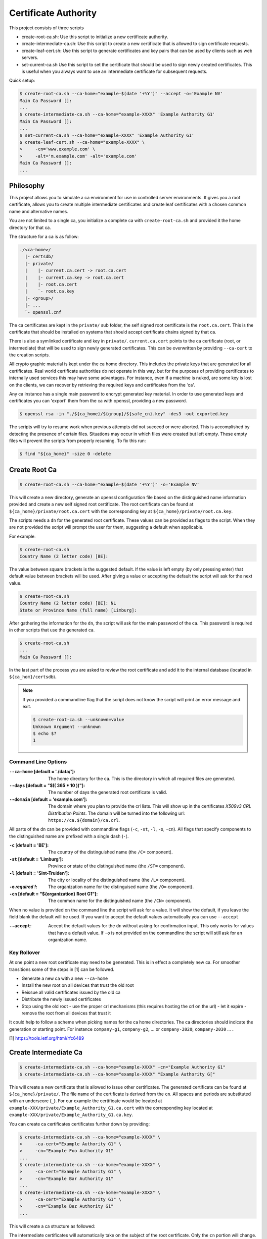 ==========================================================================================
Certificate Authority
==========================================================================================

This project consists of three scripts

- create-root-ca.sh:
  Use this script to initialize a new certificate authority.

- create-intermediate-ca.sh:
  Use this script to create a new certificate that is allowed to sign certificate
  requests.

- create-leaf-cert.sh:
  Use this script to generate certificates and key pairs that can be used by clients such
  as web servers.

- set-current-ca.sh
  Use this script to set the certificate that should be used to sign newly created
  certificates. This is useful when you always want to use an intermediate certificate for
  subsequent requests.

Quick setup:

.. code-block:: terminal

    $ create-root-ca.sh --ca-home="example-$(date '+%Y')" --accept -o='Example NV'
    Main Ca Password []:
    ...
    $ create-intermediate-ca.sh --ca-home="example-XXXX" 'Example Authority G1'
    Main Ca Password []:
    ...
    $ set-current-ca.sh --ca-home="example-XXXX" 'Example Authority G1'
    $ create-leaf-cert.sh --ca-home="example-XXXX" \
    >     -cn='www.example.com' \
    >     -alt='m.example.com' -alt='example.com'
    Main Ca Password []:
    ...


Philosophy
==========================================================================================

This project allows you to simulate a ca environment for use in controlled server
environments. It gives you a root certificate, allows you to create multiple intermediate
certificates and create leaf certificates with a chosen common name and alternative names.

You are not limited to a single ca, you initialize a complete ca with
``create-root-ca.sh`` and provided it the home directory for that ca.

The structure for a ca is as follow:

.. code-block:: directory

    ./<ca-home>/
      |- certsdb/
      |- private/
      |    |- current.ca.cert -> root.ca.cert
      |    |- current.ca.key -> root.ca.cert
      |    |- root.ca.cert
      |    `- root.ca.key
      |- <group>/
      |- ...
      `- openssl.cnf

The ca certificates are kept in the ``private/`` sub folder, the self signed root
certificate is the ``root.ca.cert``. This is the certificate that should be installed on
systems that should accept certificate chains signed by that ca.

There is also a symlinked certificate and key in ``private/``. ``current.ca.cert`` points
to the ca certificate (root, or intermediate) that will be used to sign newly generated
certificates. This can be overwritten by providing ``--ca-cert`` to the creation scripts.

All crypto graphic material is kept under the ca home directory. This includes the private
keys that are generated for all certificates. Real world certificate authorities do not
operate in this way, but for the purposes of providing certificates to internally used
services this may have some advantages. For instance, even if a machine is nuked, are some
key is lost on the clients, we can recover by retrieving the required keys and
certificates from the 'ca'.

Any ca instance has a single main password to encrypt generated key material. In order to
use generated keys and certificates you can 'export' them from the ca with openssl,
providing a new password.

.. code-block:: terminal

    $ openssl rsa -in "./${ca_home}/${group}/${safe_cn}.key" -des3 -out exported.key

The scripts will try to resume work when previous attempts did not succeed or were
aborted. This is accomplished by detecting the presence of certain files. Situations may
occur in which files were created but left empty. These empty files will prevent the
scripts from properly resuming. To fix this run:

.. code-block:: terminal

    $ find "${ca_home}" -size 0 -delete


Create Root Ca
==========================================================================================

.. code-block:: terminal

    $ create-root-ca.sh --ca-home="example-$(date '+%Y')" -o='Example NV'

This will create a new directory, generate an openssl configuration file based on the
distinguished name information provided and create a new self signed root certificate. The
root certificate can be found at ``${ca_home}/private/root.ca.cert`` with the
corresponding key at ``${ca_home}/private/root.ca.key``.

The scripts needs a ``dn`` for the generated root certificate. These values can be
provided as flags to the script. When they are not provided the script will prompt the
user for them, suggesting a default when applicable.

For example:

.. code-block:: terminal

    $ create-root-ca.sh
    Country Name (2 letter code) [BE]:

The value between square brackets is the suggested default. If the value is left empty (by
only pressing enter) that default value between brackets will be used. After giving a
value or accepting the default the script will ask for the next value.

.. code-block:: terminal

    $ create-root-ca.sh
    Country Name (2 letter code) [BE]: NL
    State or Province Name (full name) [Limburg]:

After gathering the information for the ``dn``, the script will ask for the main password
of the ca. This password is required in other scripts that use the generated ca.

.. code-block:: terminal

    $ create-root-ca.sh
    ...
    Main Ca Password []:

In the last part of the process you are asked to review the root certificate and add it to
the internal database (located in ``${ca_hom}/certsdb``).

.. note::

    If you provided a commandline flag that the script does not know the script will print
    an error message and exit.

    .. code-block:: terminal

        $ create-root-ca.sh --unknown=value
        Unknown Argument --unknown
        $ echo $?
        1


Command Line Options
******************************************************************************************

:``--ca-home`` [default = './data/']:
    The home directory for the ca. This is the directory in which all required files are
    generated.

:``--days`` [default = "$(( 365 * 10 ))"]:
    The number of days the generated root certificate is valid.

:``--domain`` [default = 'example.com']:
    The domain where you plan to provide the crl lists. This will show up in the
    certificates `X509v3 CRL Distribution Points`. The domain will be turned into the
    following url: ``https://ca.${domain}/ca.crl``.

All parts of the dn can be provided with commandline flags (``-c``, ``-st``, ``-l``,
``-o``, ``-cn``). All flags that specify components to the distinguished name are prefixed
with a single dash (``-``).

:``-c`` [default = 'BE']:
    The country of the distinguished name (the ``/C=`` component).

:``-st`` [default = 'Limburg']:
    Province or state of the distinguished name (the ``/ST=`` component).

:``-l`` [default = 'Sint-Truiden']:
    The city or locality of the distinguished name (the ``/L=`` component).

:``-o`` *required !*:
    The organization name for the distinguised name (the ``/O=`` component).

:``-cn`` [default = "${organization} Root G1"]:
    The common name for the distinguished name (the ``/CN=`` component).

When no value is provided on the command line the script will ask for a value. It will
show the default, if you leave the field blank the default will be used. If you want to
accept the default values automatically you can use ``--accept``

:``--accept``:
    Accept the default values for the ``dn`` without asking for confirmation input. This
    only works for values that have a default value. If ``-o`` is not provided on the
    commandline the script will still ask for an organization name.


Key Rollover
******************************************************************************************

At one point a new root certificate may need to be generated. This is in effect a
completely new ca. For smoother transitions some of the steps in [1] can be followed.

- Generate a new ca with a new ``--ca-home``
- Install the new root on all devices that trust the old root
- Reissue all valid certificates issued by the old ca
- Distribute the newly issued certificates
- Stop using the old root
  - use the proper crl mechanisms (this requires hosting the crl on the url)
  - let it expire
  - remove the root from all devices that trust it

It could help to follow a scheme when picking names for the ca home directories. The ca
directories should indicate the generation or starting point. For instance ``company-g1``,
``company-g2``, ... or ``company-2020``, ``company-2030`` ... .

[1] https://tools.ietf.org/html/rfc6489


Create Intermediate Ca
==========================================================================================

.. code-block:: terminal

    $ create-intermediate-ca.sh --ca-home="example-XXXX" -cn="Example Authority G1"
    $ create-intermediate-ca.sh --ca-home="example-XXXX" "Example Authority G["

This will create a new certificate that is allowed to issue other certificates. The
generated certificate can be found at ``${ca_home}/private/``. The file name of the
certificate is derived from the ``cn``. All spaces and periods are substituted with an
underscore (``_``). For our example the certificate would be located at
``example-XXX/private/Example_Authority_G1.ca.cert`` with the corresponding key located at
``example-XXX/private/Example_Authority_G1.ca.key``.

You can create ca certificates certificates further down by providing:

.. code-block:: terminal

    $ create-intermediate-ca.sh --ca-home="example-XXXX" \
    >     -ca-cert="Example Authority G1" \
    >     -cn="Example Foo Authority G1"
    ...
    $ create-intermediate-ca.sh --ca-home="example-XXXX" \
    >     -ca-cert="Example Authority G1" \
    >     -cn="Example Bar Authority G1"
    ...
    $ create-intermediate-ca.sh --ca-home="example-XXXX" \
    >     -ca-cert="Example Authority G1" \
    >     -cn="Example Baz Authority G1"
    ...

This will create a ca structure as followed:

.. mermaid::

    graph TD;
        root[Example Root G1]
        ca[Example Authority G1 ]
        foo[Example Foo Authority G1]
        bar[Example Bar Authority G1]
        baz[Example Baz Authority G1]

        root --> ca
        ca --> foo
        ca --> bar
        bar --> baz

The intermediate certificates will automatically take on the subject of the root
certificate. Only the ``cn`` portion will change.

.. code-block:: terminal

    $ openssl x509 -subject -noout -in example-XXXX/private/Example_Authority_G1.ca.cert
    subject= /C=BE/ST=Limburg/L=Sint-Truiden/O=Example/CN=Example Authority G1


Command Line Options
******************************************************************************************

:``--ca-home`` [default = './data/']:
    The home directory for the ca. This is the directory in which the generated
    intermediate ca certificate will be generated. This should be a directory that is
    generated with the ``create-root-ca.sh``.

:``--ca-cert`` [default = 'current']:
    specify with which certificate the newly generated certificate should be signed. The
    value of this option can be the ``cn`` of one of the existing intermediate
    certificates, or it can be 'root'.

:``--days`` [default = '$(( 365 * 5 ))':
    The number of days the generated certificate is valid.

Parts of the ``dn`` for the generated certificate are forced to be the same as those in
the root certificate. Only the ``cn`` can vary. This can be specified as the value of a
commandline flag, or as the last argument to the command.

:``-cn`` *required !*:
    The common name for the distinguished name (the ``/CN=`` component).


Create Certificate
==========================================================================================

.. code-block:: terminal

    $ create-leaf-cert.sh --ca-home="example-XXXX" -cn="www.example.com"
    $ create-leaf-cert.sh --ca-home="example-XXXX" "www.example.com"

The script generates a new certificate signed by the default ca certificate active for the
ca. The location of the generated certificate is
``${ca_home}/${group}/${cn_file_name}.cert``.  The file name is derived from the actual
``cn`` by replacing all spaces and periods with an underscore. The group of the
certificate defaults to ``main``.

To put the certificate into a different group you can specify the group when creating the
certificate:

.. code-block:: terminal

    $ create-leaf-cert.sh --ca-home="example-XXXX" --group='www-2020-q1' -cn="www.example.com"

The script also generates a p12 and a 'chain' file that contains all the certificates in
the chain including the root certificate. Nginx for instance requires a cert file that
contains the chain. This file can be created by combining the certificate and the chain
file:

.. code-block:: terminal

    $ cat "${ca_home}/${group}/${cn}.cert" "${ca_home}/${group}/${cn}.chain" > "${cn}.cert"

Browsers may automatically redirect requests from ``www.domain.ext`` to ``domain.ext``, or
at least validate against the certificate against the later. If the ``cn`` is contains the
``www`` subdomain the certificate may not be considered valid. This can be fixed by
providing one of them as an alternative name.

.. code-block:: terminal

    $ create-leaf-cert.sh --ca-home="example-XXXX" \
    >     -cn="www.example.com" \
    >     -alt="example.com"

This can also be used to create star certificates

.. code-block:: terminal

    $ create-leaf-cert.sh --ca-home="example-XXXX" \
    >     -cn="www.example.com" \
    >     -alt=".*example.com" \
    >     -alt="example.com"

The generated certificates will automatically take on the subject of the singing
certificate. Only the ``cn`` portion will change.

.. code-block:: terminal

    $ openssl x509 -subject -noout -in example-XXXX/private/Example_Authority_G1.ca.cert
    subject= /C=BE/ST=Limburg/L=Sint-Truiden/O=Example/CN=Example Authority G1


Command Line Options
******************************************************************************************

:``--ca-home`` [default = './data/']:
    The home directory for the ca. This is the directory in which the generated
    intermediate ca certificate will be generated. This should be a directory that is
    generated with the ``create-root-ca.sh``.

:``--ca-cert`` [default = 'current']:
    specify with which certificate the newly generated certificate should be signed. The
    value of this option can be the ``cn`` of one of the existing intermediate
    certificates, or it can be 'root'.

:``--group`` [default = 'main']:
    The group of the certificate. This allows you to organize the generated certificates
    into logical units. For instance: ``'www/g1'``, ``'brokers/2018``, ... .

:``--days`` [default = '$(( 365 * 1 ))':
    The number of days the generated certificate is valid.

Parts of the ``dn`` for the generated certificate are forced to be the same as those in
the signing certificate. Only the ``cn`` can vary. This can be specified as the value of a
commandline flag, or as the last argument to the command.

:``-cn`` *required !*:
    The common name for the distinguished name (the ``/CN=`` component).

:``-alt`` optional ?:
    An alternative name for the certificate, can be provided multiple times. The value of
    ``-cn`` is also added to the list of alternative names.


Key Rollover
******************************************************************************************

When a certificate is about to expire you can create a new certificate with the same
``cn``. You will also get a new private key which you'll need to redistribute together
with the certificate (you can also use the p12 instead).

Since the scripts will try to recover from previous failed generation attempts, the new
certificate will need to be in a new group. For this reason you may want to put generated
leaf certificates in a group that indicates when it was created or when it will expire.
The idea is similar to the naming of intermediate certificate ``cn`` s.


Example Scenario
==========================================================================================

You have a bunch of micro services that all expose a web api over ssl on your internal
network. You wont to expose the api on ``name.service.example.com``.

.. code-block:: terminal

    $ export sca='Example Services CA G1'
    $ export vca='Example VPN CA G1'

    $ create-root-ca.sh --ca-home='example-g1' --o 'Example' --accept
    $ create-intermediate-ca.sh --ca-home='example-g1' --ca-cert='root' -cn="${sca}"
    $ create-intermediate-ca.sh --ca-home='example-g1' --ca-cert='root' -cn="${vca}"
    $ cerate-leaf-cert.sh --ca-home='example-g1' --ca-cert="${sca}" -cn='a.services.example.com'
    $ cerate-leaf-cert.sh --ca-home='example-g1' --ca-cert="${sca}" -cn='b.services.example.com'
    $ cerate-leaf-cert.sh --ca-home='example-g1' --ca-cert="${vca}" -cn='client1'
